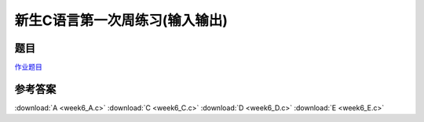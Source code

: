 *******************************
新生C语言第一次周练习(输入输出)
*******************************

题目
====

`作业题目 <http://10.21.11.56/JudgeOnline/contest.php?cid=1700>`_


参考答案
========

:download:`A <week6_A.c>`
:download:`C <week6_C.c>`
:download:`D <week6_D.c>`
:download:`E <week6_E.c>`
